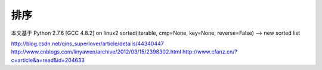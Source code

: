 ====
排序
====

本文基于 Python 2.7.6 [GCC 4.8.2] on linux2
sorted(iterable, cmp=None, key=None, reverse=False) --> new sorted list

http://blog.csdn.net/qins_superlover/article/details/44340447
http://www.cnblogs.com/linyawen/archive/2012/03/15/2398302.html
http://www.cfanz.cn/?c=article&a=read&id=204633
